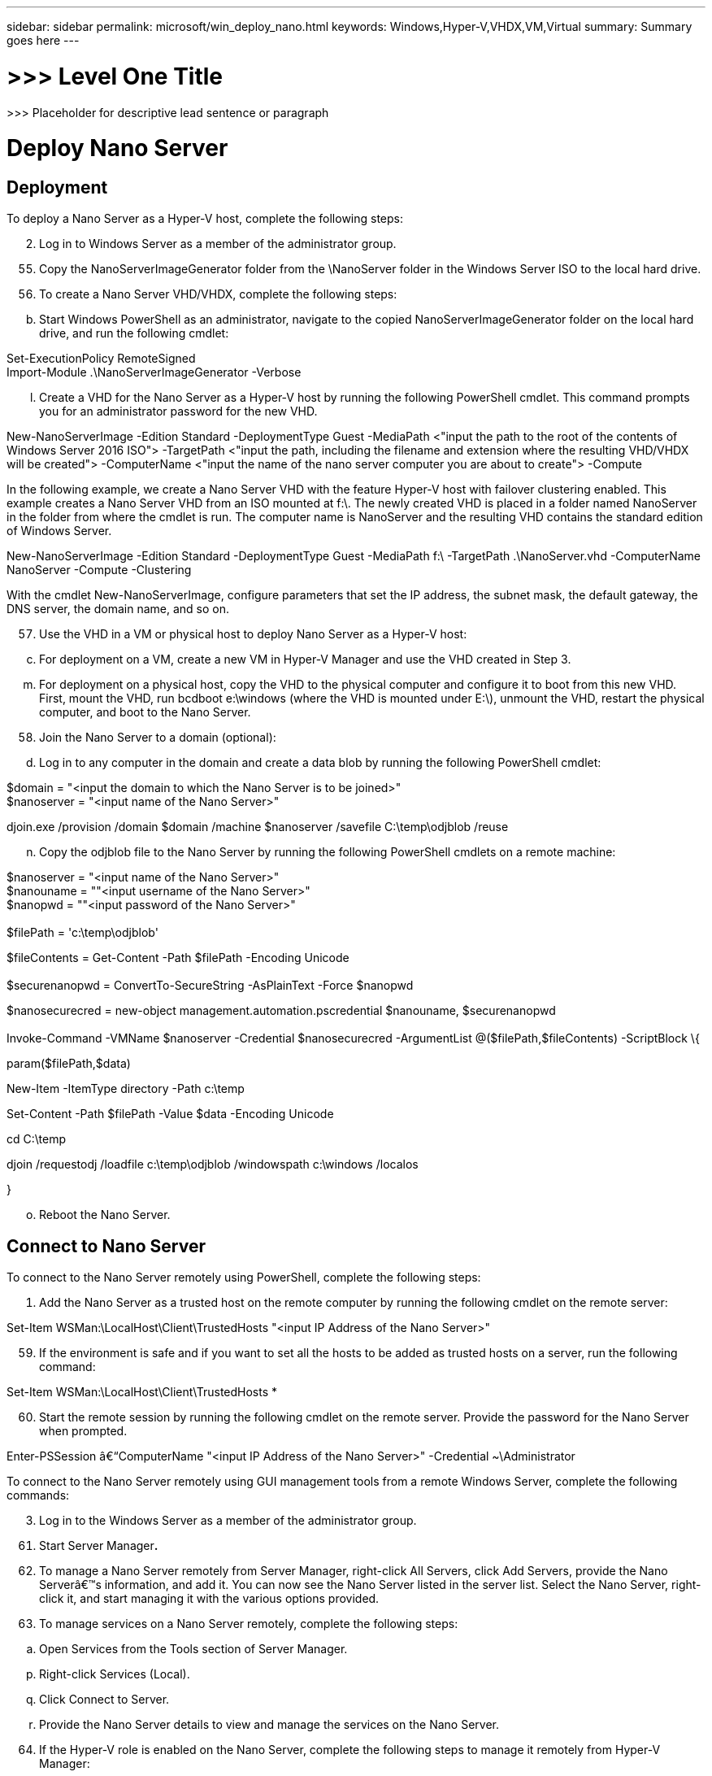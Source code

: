 ---
sidebar: sidebar
permalink: microsoft/win_deploy_nano.html
keywords: Windows,Hyper-V,VHDX,VM,Virtual
summary: Summary goes here
---

= >>> Level One Title

:hardbreaks:
:nofooter:
:icons: font
:linkattrs:
:imagesdir: ../media

[.lead]
>>> Placeholder for descriptive lead sentence or paragraph

= Deploy Nano Server

== Deployment

To deploy a Nano Server as a Hyper-V host, complete the following steps:

[arabic, start=2]
. Log in to Windows Server as a member of the administrator group.

[arabic, start=55]
. Copy the NanoServerImageGenerator folder from the \NanoServer folder in the Windows Server ISO to the local hard drive.
. To create a Nano Server VHD/VHDX, complete the following steps:

[loweralpha, start=2]
. Start Windows PowerShell as an administrator, navigate to the copied NanoServerImageGenerator folder on the local hard drive, and run the following cmdlet:

Set-ExecutionPolicy RemoteSigned +
Import-Module .\NanoServerImageGenerator -Verbose

[loweralpha, start=12]
. Create a VHD for the Nano Server as a Hyper-V host by running the following PowerShell cmdlet. This command prompts you for an administrator password for the new VHD.

New-NanoServerImage -Edition Standard -DeploymentType Guest -MediaPath <"input the path to the root of the contents of Windows Server 2016 ISO"> -TargetPath <"input the path, including the filename and extension where the resulting VHD/VHDX will be created"> -ComputerName <"input the name of the nano server computer you are about to create"> -Compute

In the following example, we create a Nano Server VHD with the feature Hyper-V host with failover clustering enabled. This example creates a Nano Server VHD from an ISO mounted at f:\. The newly created VHD is placed in a folder named NanoServer in the folder from where the cmdlet is run. The computer name is NanoServer and the resulting VHD contains the standard edition of Windows Server.

New-NanoServerImage -Edition Standard -DeploymentType Guest -MediaPath f:\ -TargetPath .\NanoServer.vhd -ComputerName NanoServer -Compute -Clustering

With the cmdlet New-NanoServerImage, configure parameters that set the IP address, the subnet mask, the default gateway, the DNS server, the domain name, and so on.

[arabic, start=57]
. Use the VHD in a VM or physical host to deploy Nano Server as a Hyper-V host:

[loweralpha, start=3]
. For deployment on a VM, create a new VM in Hyper-V Manager and use the VHD created in Step 3.

[loweralpha, start=13]
. For deployment on a physical host, copy the VHD to the physical computer and configure it to boot from this new VHD. First, mount the VHD, run bcdboot e:\windows (where the VHD is mounted under E:\), unmount the VHD, restart the physical computer, and boot to the Nano Server.

[arabic, start=58]
. Join the Nano Server to a domain (optional):

[loweralpha, start=4]
. Log in to any computer in the domain and create a data blob by running the following PowerShell cmdlet:

$domain = "<input the domain to which the Nano Server is to be joined>" +
$nanoserver = "<input name of the Nano Server>"

djoin.exe /provision /domain $domain /machine $nanoserver /savefile C:\temp\odjblob /reuse

[loweralpha, start=14]
. Copy the odjblob file to the Nano Server by running the following PowerShell cmdlets on a remote machine:

$nanoserver = "<input name of the Nano Server>" +
$nanouname = ""<input username of the Nano Server>" +
$nanopwd = ""<input password of the Nano Server>" +
 +
$filePath = 'c:\temp\odjblob'

$fileContents = Get-Content -Path $filePath -Encoding Unicode +
 +
$securenanopwd = ConvertTo-SecureString -AsPlainText -Force $nanopwd

$nanosecurecred = new-object management.automation.pscredential $nanouname, $securenanopwd +
 +
Invoke-Command -VMName $nanoserver -Credential $nanosecurecred -ArgumentList @($filePath,$fileContents) -ScriptBlock \{

param($filePath,$data)

New-Item -ItemType directory -Path c:\temp

Set-Content -Path $filePath -Value $data -Encoding Unicode

cd C:\temp

djoin /requestodj /loadfile c:\temp\odjblob /windowspath c:\windows /localos

}

[loweralpha, start=15]
. Reboot the Nano Server.

== Connect to Nano Server

To connect to the Nano Server remotely using PowerShell, complete the following steps:

[arabic]
. Add the Nano Server as a trusted host on the remote computer by running the following cmdlet on the remote server:

Set-Item WSMan:\LocalHost\Client\TrustedHosts "<input IP Address of the Nano Server>"

[arabic, start=59]
. If the environment is safe and if you want to set all the hosts to be added as trusted hosts on a server, run the following command:

Set-Item WSMan:\LocalHost\Client\TrustedHosts *

[arabic, start=60]
. Start the remote session by running the following cmdlet on the remote server. Provide the password for the Nano Server when prompted.

Enter-PSSession â€“ComputerName "<input IP Address of the Nano Server>" -Credential ~\Administrator

To connect to the Nano Server remotely using GUI management tools from a remote Windows Server, complete the following commands:

[arabic, start=3]
. Log in to the Windows Server as a member of the administrator group.

[arabic, start=61]
. Start Server Manager**.**
. To manage a Nano Server remotely from Server Manager, right-click All Servers, click Add Servers, provide the Nano Serverâ€™s information, and add it. You can now see the Nano Server listed in the server list. Select the Nano Server, right-click it, and start managing it with the various options provided.
. To manage services on a Nano Server remotely, complete the following steps:

[loweralpha]
. Open Services from the Tools section of Server Manager.

[loweralpha, start=16]
. Right-click Services (Local).
. Click Connect to Server.
. Provide the Nano Server details to view and manage the services on the Nano Server.

[arabic, start=64]
. If the Hyper-V role is enabled on the Nano Server, complete the following steps to manage it remotely from Hyper-V Manager:

[loweralpha]
. Open Hyper-V Manager from the Tools section of Server Manager.
. Right-click Hyper-V Manager.
. Click Connect to Server and provide the Nano Server details. Now the Nano Server can be managed as a Hyper-V server to create and manage VMs on top of it.

[arabic, start=65]
. If the failover clustering role is enabled on the Nano Server, complete the following steps to manage it remotely from the failover cluster manager:

[loweralpha]
. Open Failover Cluster Manager from the Tools section of Server Manager.
. Perform clustering-related operations with the Nano Server.

